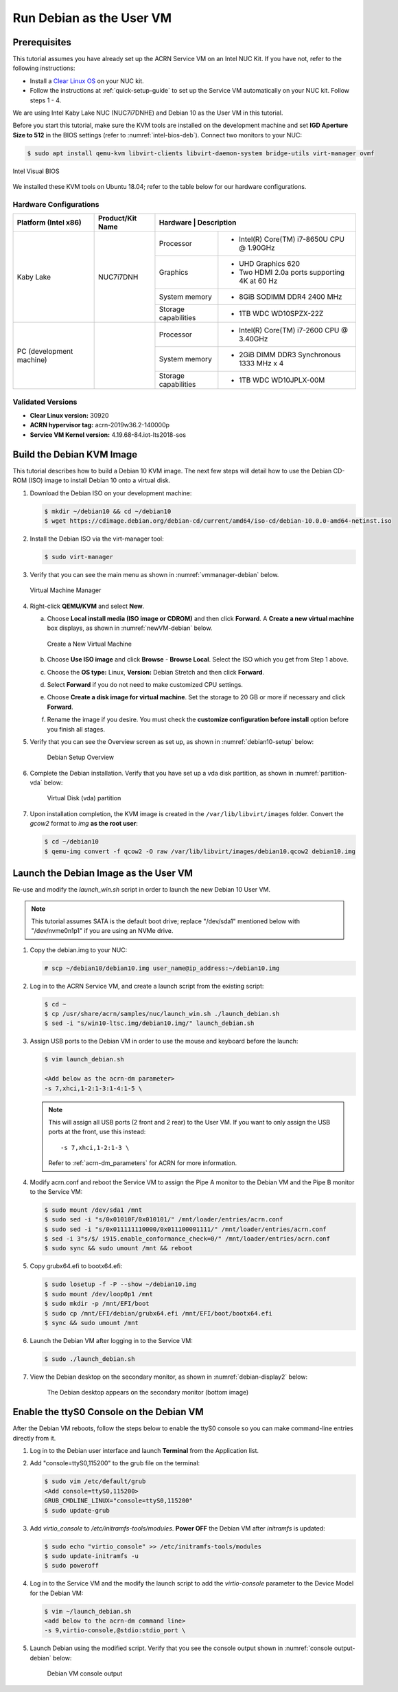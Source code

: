 .. _running_deb_as_user_vm:

Run Debian as the User VM
#########################

Prerequisites
*************

This tutorial assumes you have already set up the ACRN Service VM on an
Intel NUC Kit. If you have not, refer to the following instructions:

- Install a `Clear Linux OS
  <https://docs.01.org/clearlinux/latest/get-started/bare-metal-install-server.html>`_
  on your NUC kit.
- Follow the instructions at :ref:`quick-setup-guide` to set up the
  Service VM automatically on your NUC kit. Follow steps 1 - 4.

We are using Intel Kaby Lake NUC (NUC7i7DNHE) and Debian 10 as the User VM in this tutorial.

Before you start this tutorial, make sure the KVM tools are installed on the
development machine and set **IGD Aperture Size to 512** in the BIOS
settings (refer to :numref:`intel-bios-deb`). Connect two monitors to your
NUC:

.. code-block:: none

   $ sudo apt install qemu-kvm libvirt-clients libvirt-daemon-system bridge-utils virt-manager ovmf

.. figure:: images/debian-uservm-0.png
   :align: center
   :name: intel-bios-deb

   Intel Visual BIOS

We installed these KVM tools on Ubuntu 18.04; refer to the table below for our hardware configurations.

Hardware Configurations
=======================

+--------------------------+----------------------+---------------------------------------------------------------------+
|   Platform (Intel x86)   |   Product/Kit Name   |     Hardware         |   Description                                |
+==========================+======================+======================+=====================================+========+
|       Kaby Lake          |      NUC7i7DNH       |     Processor        | - Intel(R) Core(TM) i7-8650U CPU @ 1.90GHz   |
|                          |                      +----------------------+----------------------------------------------+
|                          |                      |      Graphics        | - UHD Graphics 620                           |
|                          |                      |                      | - Two HDMI 2.0a ports supporting 4K at 60 Hz |
|                          |                      +----------------------+----------------------------------------------+
|                          |                      |    System memory     | - 8GiB SODIMM DDR4 2400 MHz                  |
|                          |                      +----------------------+----------------------------------------------+
|                          |                      | Storage capabilities | - 1TB WDC WD10SPZX-22Z                       |
+--------------------------+----------------------+----------------------+----------------------------------------------+
| PC (development machine) |                      |     Processor        | - Intel(R) Core(TM) i7-2600 CPU @ 3.40GHz    |
|                          |                      +----------------------+----------------------------------------------+
|                          |                      |    System memory     | - 2GiB DIMM DDR3 Synchronous 1333 MHz x 4    |
|                          |                      +----------------------+----------------------------------------------+
|                          |                      | Storage capabilities | - 1TB WDC WD10JPLX-00M                       |
+--------------------------+----------------------+----------------------+----------------------------------------------+



Validated Versions
==================

-  **Clear Linux version:** 30920
-  **ACRN hypervisor tag:** acrn-2019w36.2-140000p
-  **Service VM Kernel version:** 4.19.68-84.iot-lts2018-sos

Build the Debian KVM Image
**************************

This tutorial describes how to build a Debian 10 KVM image. The next few
steps will detail how to use the Debian CD-ROM (ISO) image to install Debian
10 onto a virtual disk.

#. Download the Debian ISO on your development machine:

   .. code-block:: none

      $ mkdir ~/debian10 && cd ~/debian10
      $ wget https://cdimage.debian.org/debian-cd/current/amd64/iso-cd/debian-10.0.0-amd64-netinst.iso

#. Install the Debian ISO via the virt-manager tool:

   .. code-block:: none

      $ sudo virt-manager

#. Verify that you can see the main menu as shown in :numref:`vmmanager-debian` below.

   .. figure:: images/debian-uservm-1.png
      :align: center
      :name: vmmanager-debian

      Virtual Machine Manager

#. Right-click **QEMU/KVM** and select **New**.

   a. Choose **Local install media (ISO image or CDROM)** and then click
      **Forward**. A **Create a new virtual machine** box displays, as shown
      in :numref:`newVM-debian` below.

      .. figure:: images/debian-uservm-2.png
         :align: center
         :name: newVM-debian

         Create a New Virtual Machine

   #. Choose **Use ISO image** and click **Browse** - **Browse Local**. Select the ISO which you get from Step 1 above.

   #. Choose the **OS type:** Linux, **Version:** Debian Stretch and then click **Forward**.

   #. Select **Forward** if you do not need to make customized CPU settings.

   #. Choose **Create a disk image for virtual machine**. Set the
      storage to 20 GB or more if necessary and click **Forward**.

   #. Rename the image if you desire. You must check the **customize
      configuration before install** option before you finish all stages.

#. Verify that you can see the Overview screen as set up, as shown in :numref:`debian10-setup` below:

    .. figure:: images/debian-uservm-3.png
       :align: center
       :name: debian10-setup

       Debian Setup Overview

#. Complete the Debian installation. Verify that you have set up a vda
   disk partition, as shown in :numref:`partition-vda` below:

    .. figure:: images/debian-uservm-4.png
       :align: center
       :name: partition-vda

       Virtual Disk (vda) partition

#. Upon installation completion, the KVM image is created in the
   ``/var/lib/libvirt/images`` folder. Convert the `gcow2` format to `img`
   **as the root user**:

   .. code-block:: none

      $ cd ~/debian10
      $ qemu-img convert -f qcow2 -O raw /var/lib/libvirt/images/debian10.qcow2 debian10.img

Launch the Debian Image as the User VM
**************************************

Re-use and modify the `launch_win.sh` script in order to launch the new Debian 10 User VM.

.. note:: This tutorial assumes SATA is the default boot drive; replace
   "/dev/sda1" mentioned below with "/dev/nvme0n1p1" if you are using an
   NVMe drive.

1. Copy the debian.img to your NUC:

   .. code-block:: none

      # scp ~/debian10/debian10.img user_name@ip_address:~/debian10.img

#. Log in to the ACRN Service VM, and create a launch script from the existing script:

   .. code-block:: none

      $ cd ~
      $ cp /usr/share/acrn/samples/nuc/launch_win.sh ./launch_debian.sh
      $ sed -i "s/win10-ltsc.img/debian10.img/" launch_debian.sh

#. Assign USB ports to the Debian VM in order to use the mouse and keyboard before the launch:

   .. code-block:: none

      $ vim launch_debian.sh

      <Add below as the acrn-dm parameter>
      -s 7,xhci,1-2:1-3:1-4:1-5 \

   .. note:: This will assign all USB ports (2 front and 2 rear) to the
      User VM. If you want to only assign the USB ports at the front,
      use this instead::

         -s 7,xhci,1-2:1-3 \

      Refer to :ref:`acrn-dm_parameters` for ACRN for more information.

#. Modify acrn.conf and reboot the Service VM to assign the Pipe A
   monitor to the Debian VM and the Pipe B monitor to the Service VM:

   .. code-block:: none

      $ sudo mount /dev/sda1 /mnt
      $ sudo sed -i "s/0x01010F/0x010101/" /mnt/loader/entries/acrn.conf
      $ sudo sed -i "s/0x011111110000/0x011100001111/" /mnt/loader/entries/acrn.conf
      $ sed -i 3"s/$/ i915.enable_conformance_check=0/" /mnt/loader/entries/acrn.conf
      $ sudo sync && sudo umount /mnt && reboot

#. Copy grubx64.efi to bootx64.efi:

   .. code-block:: none

      $ sudo losetup -f -P --show ~/debian10.img
      $ sudo mount /dev/loop0p1 /mnt
      $ sudo mkdir -p /mnt/EFI/boot
      $ sudo cp /mnt/EFI/debian/grubx64.efi /mnt/EFI/boot/bootx64.efi
      $ sync && sudo umount /mnt

#. Launch the Debian VM after logging in to the Service VM:

   .. code-block:: none

      $ sudo ./launch_debian.sh

#. View the Debian desktop on the secondary monitor, as shown in :numref:`debian-display2` below:

    .. figure:: images/debian-uservm-5.png
       :align: center
       :name: debian-display1

    .. figure:: images/debian-uservm-6.png
       :align: center
       :name: debian-display2

       The Debian desktop appears on the secondary monitor (bottom image)

Enable the ttyS0 Console on the Debian VM
*****************************************

After the Debian VM reboots, follow the steps below to enable the ttyS0
console so you can make command-line entries directly from it.

1. Log in to the Debian user interface and launch **Terminal** from the Application list.

#. Add "console=ttyS0,115200" to the grub file on the terminal:

   .. code-block:: none

      $ sudo vim /etc/default/grub
      <Add console=ttyS0,115200>
      GRUB_CMDLINE_LINUX="console=ttyS0,115200"
      $ sudo update-grub

#. Add `virtio_console` to `/etc/initramfs-tools/modules`. **Power OFF**
   the Debian VM after `initramfs` is updated:

   .. code-block:: none

      $ sudo echo "virtio_console" >> /etc/initramfs-tools/modules
      $ sudo update-initramfs -u
      $ sudo poweroff

#. Log in to the Service VM and the modify the launch script to add the
   `virtio-console` parameter to the Device Model for the Debian VM:

   .. code-block:: none

      $ vim ~/launch_debian.sh
      <add below to the acrn-dm command line>
      -s 9,virtio-console,@stdio:stdio_port \

#. Launch Debian using the modified script. Verify that you see the
   console output shown in :numref:`console output-debian` below:

    .. figure:: images/debian-uservm-7.png
       :align: center
       :name: console output-debian

       Debian VM console output
